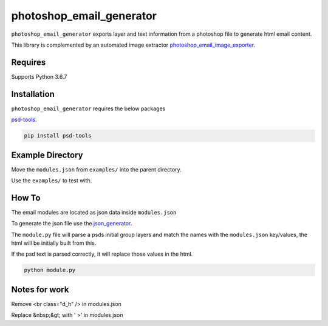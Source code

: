 photoshop_email_generator
=========================

``photoshop_email_generator`` exports layer and text information from a photoshop file to generate html email content.

This library is complemented by an automated image extractor `photoshop_email_image_exporter
<https://github.com/Constuelo/photoshop_email_image_exporter>`_.


Requires
------------
Supports Python 3.6.7


Installation
------------
``photoshop_email_generator`` requires the below packages

`psd-tools
<https://github.com/psd-tools/psd-tools>`_.

.. code-block:: bash

    pip install psd-tools



Example Directory
-----------------
Move the ``modules.json`` from ``examples/`` into the parent directory.

Use the ``examples/`` to test with.


How To
------
The email modules are located as json data inside ``modules.json``

To generate the json file use the `json_generator
<https://github.com/Constuelo/json_generator>`_.

The ``module.py`` file will parse a psds initial group layers and match the names with the ``modules.json`` key/values, the html will be initially built from this.

If the psd text is parsed correctly, it will replace those values in the html.

.. code-block:: bash

   python module.py


Notes for work
--------------
Remove <br class="d_h" /> in modules.json

Replace &nbsp;&gt; with ' >' in modules.json
